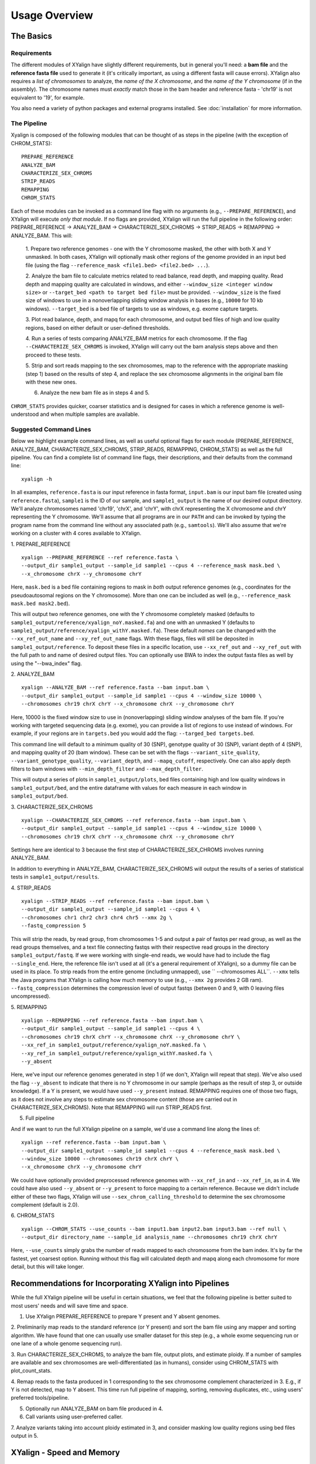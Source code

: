 Usage Overview
==============

The Basics
-----------

Requirements
~~~~~~~~~~~~

The different modules of XYalign have slightly different requirements, but in
general you'll need: a **bam file** and the **reference fasta file**
used to generate it (it's critically important, as using a different fasta will
cause errors).  XYalign also requires a *list of chromosomes* to analyze,
the *name of the X chromosome*, and the *name of the Y chromosome* (if in the assembly). The chromosome names must *exactly* match
those in the bam header and reference fasta - 'chr19' is not equivalent to '19', for example.

You also need a variety of python packages and external programs installed.  See
:doc:`installation` for more information.

The Pipeline
~~~~~~~~~~~~

Xyalign is composed of the following modules that can be thought of as steps in the pipeline (with the exception of CHROM_STATS)::

	PREPARE_REFERENCE
	ANALYZE_BAM
	CHARACTERIZE_SEX_CHROMS
	STRIP_READS
	REMAPPING
	CHROM_STATS

Each of these modules can be invoked as a command line flag with no arguments
(e.g., ``--PREPARE_REFERENCE``), and XYalign will execute *only that module*.  If no flags
are provided, XYalign will run the full pipeline in the following order: PREPARE_REFERENCE ->
ANALYZE_BAM -> CHARACTERIZE_SEX_CHROMS -> STRIP_READS -> REMAPPING -> ANALYZE_BAM.  This will:

	1. Prepare two reference genomes - one with the Y chromosome masked, the other with both X and Y
	unmasked.  In both cases, XYalign will optionally mask other regions of the genome provided in an
	input bed file (using the flag ``--reference_mask <file1.bed> <file2.bed> ...``).

	2. Analyze the bam file to calculate metrics related to read balance, read depth, and mapping quality.
	Read depth and mapping quality are calculated in windows, and either ``--window_size <integer window size>``
	or ``--target_bed <path to target bed file>`` must be provided.  ``--window_size`` is the fixed size
	of windows to use in a nonoverlapping sliding window analysis in bases (e.g., ``10000`` for 10 kb windows).  ``--target_bed``
	is a bed file of targets to use as windows, e.g. exome capture targets.

	3. Plot read balance, depth, and mapq for each chromosome, and output bed files of high
	and low quality regions, based on either default or user-defined thresholds.

	4. Run a series of tests comparing ANALYZE_BAM metrics for each chromosome. If the flag
	``--CHARACTERIZE_SEX_CHROMS`` is invoked, XYalign will carry out the bam analysis steps above
	and then proceed to these tests.

	5. Strip and sort reads mapping to the sex chromosomes, map to the reference with
	the appropriate masking (step 1) based on the results of step 4, and replace the sex
	chromosome alignments in the original bam file with these new ones.

	6. Analyze the new bam file as in steps 4 and 5.

``CHROM_STATS`` provides quicker, coarser statistics and is designed for cases in which a reference genome is well-understood
and when multiple samples are available.

Suggested Command Lines
~~~~~~~~~~~~~~~~~~~~~~~

Below we highlight example command lines, as well as useful optional flags for
each module (PREPARE_REFERENCE, ANALYZE_BAM, CHARACTERIZE_SEX_CHROMS, STRIP_READS, REMAPPING, CHROM_STATS)
as well as the full pipeline.  You can find a complete list of command line flags,
their descriptions, and their defaults from the command line::

	xyalign -h

In all examples, ``reference.fasta`` is our input reference in fasta format, ``input.bam``
is our input bam file (created using ``reference.fasta``), ``sample1`` is the ID of our
sample, and ``sample1_output`` is the name of our desired output directory.  We'll
analyze chromosomes named 'chr19', 'chrX', and 'chrY', with chrX representing the X chromosome
and chrY representing the Y chromosome.  We'll assume that all programs are in
our ``PATH`` and can be invoked by typing the program name from the command line
without any associated path (e.g., ``samtools``).  We'll also assume that we're
working on a cluster with 4 cores available to XYalign.

1. PREPARE_REFERENCE
::

	xyalign --PREPARE_REFERENCE --ref reference.fasta \
	--output_dir sample1_output --sample_id sample1 --cpus 4 --reference_mask mask.bed \
	--x_chromosome chrX --y_chromosome chrY

Here, ``mask.bed`` is a bed file containing regions to mask in *both* output reference
genomes (e.g., coordinates for the pseudoautosomal regions on the Y chromosome).  More
than one can be included as well (e.g., ``--reference_mask mask.bed mask2.bed``).

This will output two reference genomes, one with the Y chromosome completely masked
(defaults to ``sample1_output/reference/xyalign_noY.masked.fa``) and one with
an unmasked Y (defaults to ``sample1_output/reference/xyalign_withY.masked.fa``). These
default *names* can be changed with the ``--xx_ref_out_name`` and
``--xy_ref_out_name`` flags. With these flags, files will still be
deposited in ``sample1_output/reference``. To deposit these files in a specific location,
use ``--xx_ref_out`` and ``--xy_ref_out`` with the full path to and name of desired
output files.  You can optionally use BWA to index the output fasta files as well
by using the "--bwa_index" flag.

2. ANALYZE_BAM
::

	xyalign --ANALYZE_BAM --ref reference.fasta --bam input.bam \
	--output_dir sample1_output --sample_id sample1 --cpus 4 --window_size 10000 \
	--chromosomes chr19 chrX chrY --x_chromosome chrX --y_chromosome chrY

Here, 10000 is the fixed window size to use in (nonoverlapping) sliding window
analyses of the bam file.  If you're working with targeted sequencing data (e.g. exome),
you can provide a list of regions to use instead of windows.  For example, if your
regions are in ``targets.bed`` you would add the flag: ``--targed_bed targets.bed``.

This command line will default to a minimum quality of 30 (SNP), genotype quality
of 30 (SNP), variant depth of 4 (SNP), and mapping quality of 20 (bam window). These
can be set with the flags ``--variant_site_quality``, ``--variant_genotype_quality``,
``--variant_depth``, and ``--mapq_cutoff``, respectively.
One can also apply depth filters to bam windows with ``--min_depth_filter`` and
``--max_depth_filter``.

This will output a series of plots in ``sample1_output/plots``, bed files containing
high and low quality windows in ``sample1_output/bed``, and the entire dataframe
with values for each measure in each window in ``sample1_output/bed``.

3. CHARACTERIZE_SEX_CHROMS
::

	xyalign --CHARACTERIZE_SEX_CHROMS --ref reference.fasta --bam input.bam \
	--output_dir sample1_output --sample_id sample1 --cpus 4 --window_size 10000 \
	--chromosomes chr19 chrX chrY --x_chromosome chrX --y_chromosome chrY

Settings here are identical to 3 because the first step of CHARACTERIZE_SEX_CHROMS
involves running ANALYZE_BAM.

In addition to everything in ANALYZE_BAM, CHARACTERIZE_SEX_CHROMS will output the
results of a series of statistical tests in ``sample1_output/results``.

4. STRIP_READS
::
	xyalign --STRIP_READS --ref reference.fasta --bam input.bam \
	--output_dir sample1_output --sample_id sample1 --cpus 4 \
	--chromosomes chr1 chr2 chr3 chr4 chr5 --xmx 2g \
	--fastq_compression 5

This will strip the reads, by read group, from chromosomes 1-5 and output
a pair of fastqs per read group, as well as the read groups themselves, and a
text file connecting fastqs with their respective read groups in the directory
``sample1_output/fastq``.  If we were working with single-end reads, we would
have had to include the flag ``--single_end``.  Here, the reference file isn't
used at all (it's a general requirement of XYalign), so a dummy file can be used
in its place.  To strip reads from the entire genome (including unmapped), use
`` --chromosomes ALL``. ``--xmx`` tells the Java programs that XYalign is calling
how much memory to use (e.g., ``--xmx 2g`` provides 2 GB ram). ``--fastq_compression``
determines the compression level of output fastqs (between 0 and 9, with 0 leaving
files uncompressed).

5. REMAPPING
::

	xyalign --REMAPPING --ref reference.fasta --bam input.bam \
	--output_dir sample1_output --sample_id sample1 --cpus 4 \
	--chromosomes chr19 chrX chrY --x_chromosome chrX --y_chromosome chrY \
	--xx_ref_in sample1_output/reference/xyalign_noY.masked.fa \
	--xy_ref_in sample1_output/reference/xyalign_withY.masked.fa \
	--y_absent

Here, we've input our reference genomes generated in step 1 (if we don't, XYalign
will repeat that step).  We've also used the flag ``--y_absent`` to indicate that
there is no Y chromosome in our sample (perhaps as the result of step 3, or outside
knowledge).  If a Y is present, we would have used ``--y_present`` instead.  REMAPPING
requires one of those two flags, as it does not involve any steps to estimate
sex chromosome content (those are carried out in CHARACTERIZE_SEX_CHROMS). Note that
REMAPPING will run STRIP_READS first.

5. Full pipeline

And if we want to run the full XYalign pipeline on a sample, we'd use a command line
along the lines of::

	xyalign --ref reference.fasta --bam input.bam \
	--output_dir sample1_output --sample_id sample1 --cpus 4 --reference_mask mask.bed \
	--window_size 10000 --chromosomes chr19 chrX chrY \
	--x_chromosome chrX --y_chromosome chrY

We could have optionally provided preprocessed reference genomes with ``--xx_ref_in``
and ``--xx_ref_in``, as in 4.  We could have also used ``--y_absent`` or ``--y_present``
to force mapping to a certain reference.  Because we didn't include either of these
two flags, XYalign will use ``--sex_chrom_calling_threshold`` to determine the
sex chromosome complement (default is 2.0).

6. CHROM_STATS
::
	xyalign --CHROM_STATS --use_counts --bam input1.bam input2.bam input3.bam --ref null \
	--output_dir directory_name --sample_id analysis_name --chromosomes chr19 chrX chrY

Here, ``--use_counts`` simply grabs the number of reads mapped to each chromosome from the
bam index. It's by far the fastest, yet coarsest option. Running without this flag
will calculated depth and mapq along each chromosome for more detail, but this will take longer.


Recommendations for Incorporating XYalign into Pipelines
--------------------------------------------------------

While the full XYalign pipeline will be useful in certain situations, we feel that
the following pipeline is better suited to most users' needs and will save time and space.

1. Use XYalign PREPARE_REFERENCE to prepare Y present and Y absent genomes.

2. Preliminarily map reads to the standard reference (or Y present) and sort the bam file
using any mapper and sorting algorithm. We have found that one can usually use smaller
dataset for this step (e.g., a whole exome sequencing run or one lane of a whole genome
sequencing run).

3. Run CHARACTERIZE_SEX_CHROMS, to analyze the bam file, output plots, and estimate
ploidy. If a number of samples are available and sex chromosomes are well-differentiated
(as in humans), consider using CHROM_STATS with plot_count_stats.

4. Remap reads to the fasta produced in 1 corresponding to the sex chromosome
complement characterized in 3.  E.g., if Y is not detected, map to Y absent.  This time
run full pipeline of mapping, sorting, removing duplicates, etc., using users' preferred
tools/pipeline.

5. Optionally run ANALYZE_BAM on bam file produced in 4.

6. Call variants using user-preferred caller.

7. Analyze variants taking into account ploidy estimated in 3, and consider masking
low quality regions using bed files output in 5.

XYalign - Speed and Memory
--------------------------
The minimum memory requirements for XYalign are determined by external programs,
rather than any internal code.  Right now, the major limiting step is bwa indexing
of reference genomes which requires 5-6 GB of memory to index a human-sized genome.  In addition,
in certain situations (e.g., removing all reads from deep coverage genome data with
a single - or no - read group) the STRIP_READS module will require a great deal
of memory to sort and match paired reads (the memory requirement is that of the
external program repair.sh).

The slowest parts of the pipeline also all involve steps relying on external programs, such as
genome preparation, variant calling, read mapping, swapping sex chromosome alignments, etc.
In almost all cases, you'll see substantial increases in the speed of the pipeline by increasing the
number of threads/cores.  You must provide information about the number of cores available
to XYalign with the ``--cpus`` flag (XYalign will assume only a single thread is
available unless this flag is set).

Exome data
----------

XYalign handles exome data, with a few minor considerations.  In particular, either setting
``--window_size`` to a smaller value, perhaps 5000 or less, or inputting
targets instead of a window size (``--target_bed targets.bed``) will be critical
for getting more accurate window measures.  In addition, users should manually
check the results of CHARACTERIZE_SEX_CHROMS for a number of samples to get a feel
for expected values on the sex chromosomes, as these values are likely to vary among
experimental design (especially among different capture kits).

Nonhuman genomes
----------------

XYalign will theoretically work with any genome, and on any combination of chromosomes
or scaffolds (see more on the latter below).  Simply provide the names of the
chromosomes/scaffolds to analyze and the names of the sex chromosomes (e.g.,
``--chromosomes chr1a chr1b chr2 lga lgb --x_chromosome lga --y_chromosome lgb``
if our x_linked scaffold was lga and y_linked scaffold was lgb, and we wanted
to compare these scaffolds to chromosomes: chr1a chr1b and chr2). However,
please note that, as of right now, XYalign does not support multiple X or Y
chromosomes/scaffolds (we are planning on supporting this soon though).

Keep in mind, however, that read balance, mapq, and depth ratios might differ
among organisms, so default XYalign settings will likely not be appropriate in
most cases.  Instead, if multiple samples are available, we recommend running
XYalign's CHARACTERIZE_SEX_CHROMS on each sample (steps 2-3 in
"Recommendations for Incorporating XYalign into pipelines" above)
using the same output directory for all samples.  One can then quickly concatenate
results (we recommend starting with bootstrap results) and plot them to look
for clustering of samples (see the XYalign publication for examples of this).

Analyzing arbitrary chromosomes
-------------------------------

Currently, XYalign requires a minimum of two chromosomes (an "autosome and an "x chromosome")
for analyses in ANALYZE_BAM and CHARACTERIZE_SEX_CHROMS (and therefore, the whole pipeline)
These chromosomes, however, can be arbitrary. Below, we highlight two example cases:
looking for evidence of Trisomy 21 in human samples,
and running the full XYalign pipeline on a ZW sample (perhaps a bird,
squamate reptile, or moth).

If one wanted to look for evidence of Trisomy 21 in human data mapped to hg19 (which uses
"chr" in chromosome names), s/he could use a command along the lines of::

	xyalign --CHARACTERIZE_SEX_CHROMS --ref reference.fasta --bam input.bam \
	--output_dir sample1_output --sample_id sample1 --cpus 4 --window_size 10000 \
	--chromosomes chr1 chr10 chr19 chr21 --x_chromosome chr21

This would run the CHARACTERIZE_SEX_CHROMS module, systematically comparing
``chr21`` to ``chr1``, ``chr10``, and ``chr19``.

To run the full pipeline on a ZW sample (in ZZ/ZW systems, males are ZZ and females
are ZW), one could simply run a command like (assuming the Z scaffold was named
"scaffoldz" and the W scaffold was named "scaffoldw")::

	xyalign --ref reference.fasta --bam input.bam \
	--output_dir sample1_output --sample_id sample1 --cpus 4 --reference_mask mask.bed \
	--window_size 10000 --chromosomes scaffold1 scaffoldz scaffoldw --x_chromosome scaffoldz \
	--y_chromosome scaffoldw

In this example, it's important that the the "X" and "Y" chromosomes are assigned in this way
because PREPARE_REFERENCE (the first step in the full pipeline) will create two
reference genomes: one with the "Y" completely masked, and one with both "X" and "Y"
unmasked.  This command will therefore create the appropriate references (a ZW and
a Z only).  Other organisms or uses might not require this consideration.

Using XYalign as a Python library
---------------------------------
All modules in the XYalign/xyalign directory are designed to support the command
line program XYalign.  However, some classes and functions might be of use in other
circumstances. If you've installed XYalign as described in :doc:`installation`, then you
should be able to import XYalign libraries just like you would for any other Python package. E.g.::

	from xyalign import bam

Or::

	import xyalign.bam


Full List of Command-Line Flags
-------------------------------
This list can also be produced with the command::
	xyalign -h

Flags::

	-h, --help            show this help message and exit
	--bam [BAM [BAM ...]]
						  Full path to input bam files. If more than one
						  provided, only the first will be used for modules
						  other than --CHROM_STATS
	--cram [CRAM [CRAM ...]]
						  Full path to input cram files. If more than one
						  provided, only the first will be used for modules
						  other than --CHROM_STATS. Not currently supported.
	--sam [SAM [SAM ...]]
						  Full path to input sam files. If more than one
						  provided, only the first will be used for modules
						  other than --CHROM_STATS. Not currently supported.
	--ref REF             REQUIRED. Path to reference sequence (including file
						  name).
	--output_dir OUTPUT_DIR, -o OUTPUT_DIR
						  REQUIRED. Output directory. XYalign will create a
						  directory structure within this directory
	--chromosomes [CHROMOSOMES [CHROMOSOMES ...]], -c [CHROMOSOMES [CHROMOSOMES ...]]
						  Chromosomes to analyze (names must match reference
						  exactly). For humans, we recommend at least chr19,
						  chrX, chrY. Generally, we suggest including the sex
						  chromosomes and at least one autosome. To analyze all
						  chromosomes use '--chromosomes ALL' or '--chromosomes
						  all'.
	--x_chromosome [X_CHROMOSOME [X_CHROMOSOME ...]], -x [X_CHROMOSOME [X_CHROMOSOME ...]]
						  Names of x-linked scaffolds in reference fasta (must
						  match reference exactly).
	--y_chromosome [Y_CHROMOSOME [Y_CHROMOSOME ...]], -y [Y_CHROMOSOME [Y_CHROMOSOME ...]]
						  Names of y-linked scaffolds in reference fasta (must
						  match reference exactly). Defaults to chrY. Give None
						  if using an assembly without a Y chromosome
	--sample_id SAMPLE_ID, -id SAMPLE_ID
						  Name/ID of sample - for use in plot titles and file
						  naming. Default is sample
	--cpus CPUS           Number of cores/threads to use. Default is 1
	--xmx XMX             Memory to be provided to java programs via -Xmx. E.g.,
						  use the flag '--xmx 4g' to pass '-Xmx4g' as a flag
						  when running java programs (currently just repair.sh).
						  Default is 'None' (i.e., nothing provided on the
						  command line), which will allow repair.sh to
						  automatically allocate memory. Note that if you're
						  using --STRIP_READS on deep coverage whole genome
						  data, you might need quite a bit of memory, e.g. '--
						  xmx 16g', '--xmx 32g', or more depending on how many
						  reads are present per read group.
	--fastq_compression {0,1,2,3,4,5,6,7,8,9}
						  Compression level for fastqs output from repair.sh.
						  Between (inclusive) 0 and 9. Default is 3. 1 through 9
						  indicate compression levels. If 0, fastqs will be
						  uncompressed.
	--single_end          Include flag if reads are single-end and NOT paired-
						  end.
	--version, -V         Print version and exit.
	--no_cleanup          Include flag to preserve temporary files.
	--PREPARE_REFERENCE   This flag will limit XYalign to only preparing
						  reference fastas for individuals with and without Y
						  chromosomes. These fastas can then be passed with each
						  sample to save subsequent processing time.
	--CHROM_STATS         This flag will limit XYalign to only analyzing
						  provided bam files for depth and mapq across entire
						  chromosomes.
	--ANALYZE_BAM         This flag will limit XYalign to only analyzing the bam
						  file for depth, mapq, and (optionally) read balance
						  and outputting plots.
	--CHARACTERIZE_SEX_CHROMS
						  This flag will limit XYalign to the steps required to
						  characterize sex chromosome content (i.e., analyzing
						  the bam for depth, mapq, and read balance and running
						  statistical tests to help infer ploidy)
	--REMAPPING           This flag will limit XYalign to only the steps
						  required to strip reads and remap to masked
						  references. If masked references are not provided,
						  they will be created.
	--STRIP_READS         This flag will limit XYalign to only the steps
						  required to strip reads from a provided bam file.
	--logfile LOGFILE     Name of logfile. Will overwrite if exists. Default is
						  sample_xyalign.log
	--reporting_level {DEBUG,INFO,ERROR,CRITICAL}
						  Set level of messages printed to console. Default is
						  'INFO'. Choose from (in decreasing amount of
						  reporting) DEBUG, INFO, ERROR or CRITICAL
	--platypus_path PLATYPUS_PATH
						  Path to platypus. Default is 'platypus'. If platypus
						  is not directly callable (e.g., '/path/to/platypus' or
						  '/path/to/Playpus.py'), then provide path to python as
						  well (e.g., '/path/to/python /path/to/platypus'). In
						  addition, be sure provided python is version 2. See
						  the documentation for more information about setting
						  up an anaconda environment.
	--bwa_path BWA_PATH   Path to bwa. Default is 'bwa'
	--samtools_path SAMTOOLS_PATH
						  Path to samtools. Default is 'samtools'
	--repairsh_path REPAIRSH_PATH
						  Path to bbmap's repair.sh script. Default is
						  'repair.sh'
	--shufflesh_path SHUFFLESH_PATH
						  Path to bbmap's shuffle.sh script. Default is
						  'shuffle.sh'
	--sambamba_path SAMBAMBA_PATH
						  Path to sambamba. Default is 'sambamba'
	--bedtools_path BEDTOOLS_PATH
						  Path to bedtools. Default is 'bedtools'
	--platypus_calling {both,none,before,after}
						  Platypus calling withing the pipeline (before
						  processing, after processing, both, or neither).
						  Options: both, none, before, after.
	--no_variant_plots    Include flag to prevent plotting read balance from VCF
						  files.
	--no_bam_analysis     Include flag to prevent depth/mapq analysis of bam
						  file. Used to isolate platypus_calling.
	--skip_compatibility_check
						  Include flag to prevent check of compatibility between
						  input bam and reference fasta
	--no_perm_test        Include flag to turn off permutation tests.
	--no_ks_test          Include flag to turn off KS Two Sample tests.
	--no_bootstrap        Include flag to turn off bootstrap analyses. Requires
						  either --y_present, --y_absent, or
						  --sex_chrom_calling_threshold if running full
						  pipeline.
	--variant_site_quality VARIANT_SITE_QUALITY, -vsq VARIANT_SITE_QUALITY
						  Consider all SNPs with a site quality (QUAL) greater
						  than or equal to this value. Default is 30.
	--variant_genotype_quality VARIANT_GENOTYPE_QUALITY, -vgq VARIANT_GENOTYPE_QUALITY
						  Consider all SNPs with a sample genotype quality
						  greater than or equal to this value. Default is 30.
	--variant_depth VARIANT_DEPTH, -vd VARIANT_DEPTH
						  Consider all SNPs with a sample depth greater than or
						  equal to this value. Default is 4.
	--platypus_logfile PLATYPUS_LOGFILE
						  Prefix to use for Platypus log files. Will default to
						  the sample_id argument provided
	--homogenize_read_balance HOMOGENIZE_READ_BALANCE
						  If True, read balance values will be transformed by
						  subtracting each value from 1. For example, 0.25 and
						  0.75 would be treated equivalently. Default is False.
	--min_variant_count MIN_VARIANT_COUNT
						  Minimum number of variants in a window for the read
						  balance of that window to be plotted. Note that this
						  does not affect plotting of variant counts. Default is
						  1, though we note that many window averages will be
						  meaningless at this setting.
	--reference_mask [REFERENCE_MASK [REFERENCE_MASK ...]]
						  Bed file containing regions to replace with Ns in the
						  sex chromosome reference. Examples might include the
						  pseudoautosomal regions on the Y to force all
						  mapping/calling on those regions of the X chromosome.
						  Default is None.
	--xx_ref_out_name XX_REF_OUT_NAME
						  Desired name for masked output fasta for samples
						  WITHOUT a Y chromosome (e.g., XX, XXX, XO, etc.).
						  Defaults to 'xyalign_noY.masked.fa'. Will be output in
						  the XYalign reference directory.
	--xy_ref_out_name XY_REF_OUT_NAME
						  Desired name for masked output fasta for samples WITH
						  a Y chromosome (e.g., XY, XXY, etc.). Defaults to
						  'xyalign_withY.masked.fa'. Will be output in the
						  XYalign reference directory.
	--xx_ref_out XX_REF_OUT
						  Desired path to and name of masked output fasta for
						  samples WITHOUT a Y chromosome (e.g., XX, XXX, XO,
						  etc.). Overwrites if exists. Use if you would like
						  output somewhere other than XYalign reference
						  directory. Otherwise, use --xx_ref_name.
	--xy_ref_out XY_REF_OUT
						  Desired path to and name of masked output fasta for
						  samples WITH a Y chromosome (e.g., XY, XXY, etc.).
						  Overwrites if exists. Use if you would like output
						  somewhere other than XYalign reference directory.
						  Otherwise, use --xy_ref_name.
	--xx_ref_in XX_REF_IN
						  Path to preprocessed reference fasta to be used for
						  remapping in X0 or XX samples. Default is None. If
						  none, will produce a sample-specific reference for
						  remapping.
	--xy_ref_in XY_REF_IN
						  Path to preprocessed reference fasta to be used for
						  remapping in samples containing Y chromosome. Default
						  is None. If none, will produce a sample-specific
						  reference for remapping.
	--bwa_index BWA_INDEX
						  If True, index with BWA during PREPARE_REFERENCE. Only
						  relevantwhen running the PREPARE_REFERENCE module by
						  itself. Default is False.
	--read_group_id READ_GROUP_ID
						  If read groups are present in a bam file, they are
						  used by default in remapping steps. However, if read
						  groups are not present in a file, there are two
						  options for proceeding. If '--read_group_id None' is
						  provided (case sensitive), then no read groups will be
						  used in subsequent mapping steps. Otherwise, any other
						  string provided to this flag will be used as a read
						  group ID. Default is '--read_group_id xyalign'
	--bwa_flags BWA_FLAGS
						  Provide a string (in quotes, with spaces between
						  arguments) for additional flags desired for BWA
						  mapping (other than -R and -t). Example: '-M -T 20 -v
						  4'. Note that those are spaces between arguments.
	--sex_chrom_bam_only  This flag skips merging the new sex chromosome bam
						  file back into the original bam file (i.e., sex chrom
						  swapping). This will output a bam file containing only
						  the newly remapped sex chromosomes.
	--sex_chrom_calling_threshold SEX_CHROM_CALLING_THRESHOLD
						  This is the *maximum* filtered X/Y depth ratio for an
						  individual to be considered as having heterogametic
						  sex chromsomes (e.g., XY) for the REMAPPING module of
						  XYalign. Note here that X and Y chromosomes are simply
						  the chromosomes that have been designated as X and Y
						  via --x_chromosome and --y_chromosome. Keep in mind
						  that the ideal threshold will vary according to sex
						  determination mechanism, sequence homology between the
						  sex chromosomes, reference genome, sequencing methods,
						  etc. See documentation for more detail. Default is
						  2.0, which we found to be reasonable for exome, low-
						  coverage whole-genome, and high-coverage whole-genome
						  human data.
	--y_present           Overrides sex chr estimation by XYalign and remaps
						  with Y present.
	--y_absent            Overrides sex chr estimation by XY align and remaps
						  with Y absent.
	--window_size WINDOW_SIZE, -w WINDOW_SIZE
						  Window size (integer) for sliding window calculations.
						  Default is 50000. Default is None. If set to None,
						  will use targets provided using --target_bed.
	--target_bed TARGET_BED
						  Bed file containing targets to use in sliding window
						  analyses instead of a fixed window width. Either this
						  or --window_size needs to be set. Default is None,
						  which will use window size provided with
						  --window_size. If not None, and --window_size is None,
						  analyses will use targets in provided file. Must be
						  typical bed format, 0-based indexing, with the first
						  three columns containing the chromosome name, start
						  coordinate, stop coordinate.
	--exact_depth         Calculate exact depth within windows, else use much
						  faster approximation. *Currently exact is not
						  implemented*. Default is False.
	--whole_genome_threshold
						  This flag will calculate the depth filter threshold
						  based on all values from across the genome. By
						  default, thresholds are calculated per chromosome.
	--mapq_cutoff MAPQ_CUTOFF, -mq MAPQ_CUTOFF
						  Minimum mean mapq threshold for a window to be
						  considered high quality. Default is 20.
	--min_depth_filter MIN_DEPTH_FILTER
						  Minimum depth threshold for a window to be considered
						  high quality. Calculated as mean depth *
						  min_depth_filter. So, a min_depth_filter of 0.2 would
						  require at least a minimum depth of 2 if the mean
						  depth was 10. Default is 0.0 to consider all windows.
	--max_depth_filter MAX_DEPTH_FILTER
						  Maximum depth threshold for a window to be considered
						  high quality. Calculated as mean depth *
						  max_depth_filter. So, a max_depth_filter of 4 would
						  require depths to be less than or equal to 40 if the
						  mean depth was 10. Default is 10000.0 to consider all
						  windows.
	--num_permutations NUM_PERMUTATIONS
						  Number of permutations to use for permutation
						  analyses. Default is 10000
	--num_bootstraps NUM_BOOTSTRAPS
						  Number of bootstrap replicates to use when
						  bootstrapping mean depth ratios among chromosomes.
						  Default is 10000
	--ignore_duplicates   Ignore duplicate reads in bam analyses. Default is to
						  include duplicates.
	--marker_size MARKER_SIZE
						  Marker size for genome-wide plots in matplotlib.
						  Default is 10.
	--marker_transparency MARKER_TRANSPARENCY, -mt MARKER_TRANSPARENCY
						  Transparency of markers in genome-wide plots. Alpha in
						  matplotlib. Default is 0.5
	--coordinate_scale COORDINATE_SCALE
						  For genome-wide scatter plots, divide all coordinates
						  by this value.Default is 1000000, which will plot
						  everything in megabases.
	--include_fixed INCLUDE_FIXED
						  Default is False, which removes read balances less
						  than 0.05 and greater than 0.95 for histogram
						  plotting. True will include all values. Extreme values
						  removed by default because they often swamp out the
						  signal of the rest of the distribution.
	--use_counts          If True, get counts of reads per chromosome for
						  CHROM_STATS, rather than calculating mean depth and
						  mapq. Much faster, but provides less information.
						  Default is False
